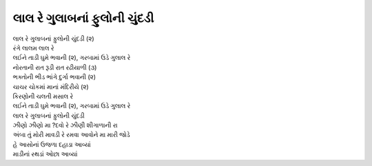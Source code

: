 |લાલ|
-----------------------------

| |લાલ| (૨)
| રંગે લાલમ લાલ રે
| |લઈને|

| નોરતાની રાત રૂડી રાત રઢીયાળી (૩)
| ભક્તોની ભીડ ભાંગે દુર્ગા ભવાની (૨)

| ચાચર ચોકમાં માનાં મંદિરીયે (૨)
| કિરણોની ચલતી મસાલ રે
| |લઈને|
| |લાલ|

| ઝીણો ઝીણો મા ?દવો રે ઝીણી શીગાળાની રા
| અંબા તું મોરી માવડી રે રમવા આવોને મા મારી જોડે

| હે આસોનાં ઉજળા દહાડા આવ્યાં
| માડીનાં રથડાં ઓછા આવ્યાં

.. |લાલ| replace:: લાલ રે ગુલાબનાં ફુલોની ચુંદડી
.. |લઈને| replace:: લઈને તાડી ઘુમે ભવાની (૨), ગરબામાં ઉડે ગુલાલ રે

